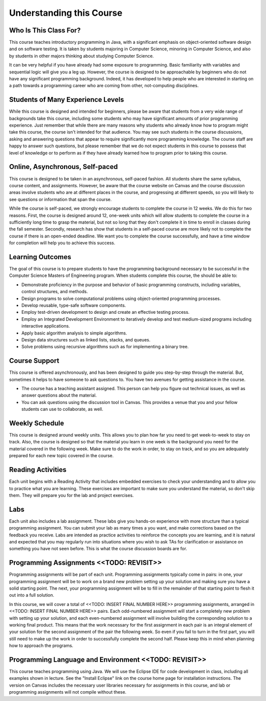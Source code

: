 .. This file is part of the OpenDSA eTextbook project. See
.. http://opendsa.org for more details.
.. Copyright (c) 2012-2020 by the OpenDSA Project Contributors, and
.. distributed under an MIT open source license.

.. avmetadata::
   :author: Molly


Understanding this Course
=========================


Who Is This Class For?
----------------------

This course teaches introductory programming in Java, with a significant
emphasis on object-oriented software design and on software testing.
It is taken by students majoring in Computer Science, minoring
in Computer Science, and also by students in other majors thinking about
studying Computer Science.

It can be very helpful if you have already had some exposure to programming.
Basic familiarity with variables and sequential logic will give you a leg up.
However, the course is designed to be approachable by beginners who do not
have any significant programming background. Indeed, it has developed to help
people who are interested in starting on a path towards a programming career
who are coming from other, not-computing disciplines.

Students of Many Experience Levels
----------------------------------

While this course is designed and intended for beginners, please be aware
that students from a very wide range of backgrounds take this course, including
some students who may have significant amounts of prior programming
experience. Just remember that while there are many reasons why students who
already know how to program might take this course, the course isn't intended
for that audience. You may see such students in the course discussions, asking
and answering questions that appear to
require significantly more programming knowledge. The course staff are happy
to answer such questions, but please remember that we do not expect students
in this course to possess that level of knowledge or to perform as if they
have already learned how to program prior to taking this course.

Online, Asynchronous, Self-paced
--------------------------------

This course is designed to be taken in an asynchronous, self-paced fashion.
All students share the same syllabus, course content, and assignments.
However, be aware that the course website on Canvas and the course
discussion areas involve students who are at different places in the course,
and progressing at different speeds, so you will likely to
see questions or information that span the course.

While the course is self-paced, we strongly encourage students to complete the
course in 12 weeks. We do this for two reasons. First, the course is designed
around 12, one-week units which will allow students to complete the course in
a sufficiently long time to grasp the material, but not so long that they don't
complete it in time to enroll in classes during the fall semester. Secondly,
research has show that students in a self-paced course are more likely not to
complete the course if there is an open-ended deadline. We want you to complete
the course successfully, and have a time window for completion will help you to
achieve this success.

Learning Outcomes
-----------------
The goal of this course is to prepare students to have the programming background 
necessary to be successful in the Computer Science Masters of Engineering program. 
When students complete this course, the should be able to:

* Demonstrate proficiency in the purpose and behavior of basic programming constructs, including variables, control structures, and methods.
* Design programs to solve computational problems using object-oriented programming processes.
* Develop reusable, type-safe software components.
* Employ test-driven development to design and create an effective testing process.
* Employ an Integrated Development Environment to iteratively develop and test medium-sized programs including interactive applications.
* Apply basic algorithm analysis to simple algorithms.
* Design data structures such as linked lists, stacks, and queues.
* Solve problems using recursive algorithms such as for implementing a binary tree.

Course Support
---------------
This course is offered asynchronously, and has been designed to guide you step-by-step 
through the material. But, sometimes it helps to have someone to ask questions to. You 
have two avenues for getting assistance in the course. 

* The course has a teaching assistant assigned. This person can help you figure out technical issues, as well as answer questions about the material.
* You can ask questions using the discussion tool in Canvas. This provides a venue that you and your fellow students can use to collaborate, as well.

Weekly Schedule
---------------

This course is designed around weekly units. This allows you to plan how far
you need to get week-to-week to stay on track. Also, the course is designed
so that the material you learn in one week is the background you need for the
material covered in the following week. Make sure to do the work in order,
to stay on track, and so you are adequately prepared for each new topic
covered in the course.


Reading Activities
------------------

Each unit begins with a Reading Activity that includes embedded exercises
to check your understanding and to allow you to practice what you are learning.
These exercises are important to make sure you understand the material, so
don't skip them. They will prepare you for the lab and project exercises.

Labs
----

Each unit also includes a lab assignment. These labs give you hands-on
experience with more structure than a typical programming assignment.
You can submit your lab as many times a you want, and make corrections based on the
feedback you receive. Labs are intended as practice activities to reinforce the concepts
you are learning, and it is natural and expected that you may regularly run into situations
where you wish to ask TAs for clarification or assistance on something you have not seen
before. This is what the course discussion boards are for.


Programming Assignments <<TODO: REVISIT>>
-----------------------------------------

Programming assignments will be part of each unit. Programming assignments typically come
in pairs: in one, your programming assignment will be to work on a brand new problem
setting up your solution and making sure you have a solid starting point. The next, your
programming assignment will be to fill in the remainder of that starting point to flesh
it out into a full solution.


In this course, we will cover a total of <<TODO: INSERT FINAL NUMBER HERE>> programming
assignments, arranged in <<TODO: INSERT FINAL NUMBER HERE>> pairs. Each odd-numbered
assignment will start a completely new problem
with setting up your solution, and each even-numbered assignment will involve
building the corresponding solution to a working final product.
This means that the work necessary for the first assignment in each
pair is an integral element of your solution for the second assignment of the
pair the following week. So even if you fail to turn in the first part, you
will still need to make up the work in order to successfully complete the
second half. Please keep this in mind when planning how to approach the
programs.

Programming Language and Environment  <<TODO: REVISIT>>
-------------------------------------------------------

This course teaches programming using Java. We will use the Eclipse IDE
for code development in class, including all examples shown in lecture.
See the "Install Eclipse" link on the course home page for installation
instructions. The version on Canvas includes
the necessary user libraries necessary for assignments in this course,
and lab or programming assignments will not compile without these.
